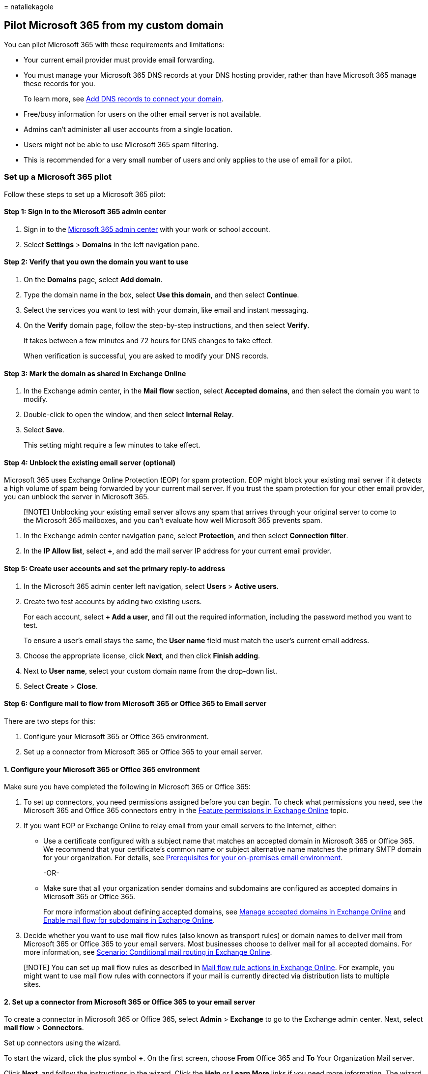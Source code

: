 = 
nataliekagole

== Pilot Microsoft 365 from my custom domain

You can pilot Microsoft 365 with these requirements and limitations:

* Your current email provider must provide email forwarding.
* You must manage your Microsoft 365 DNS records at your DNS hosting
provider, rather than have Microsoft 365 manage these records for you.
+
To learn more, see
link:../get-help-with-domains/create-dns-records-at-any-dns-hosting-provider.md[Add
DNS records to connect your domain].
* Free/busy information for users on the other email server is not
available.
* Admins can’t administer all user accounts from a single location.
* Users might not be able to use Microsoft 365 spam filtering.
* This is recommended for a very small number of users and only applies
to the use of email for a pilot.

=== Set up a Microsoft 365 pilot

Follow these steps to set up a Microsoft 365 pilot:

==== Step 1: Sign in to the Microsoft 365 admin center

[arabic]
. Sign in to the https://admin.microsoft.com[Microsoft 365 admin center]
with your work or school account.
. Select *Settings* > *Domains* in the left navigation pane.

==== Step 2: Verify that you own the domain you want to use

[arabic]
. On the *Domains* page, select *Add domain*.
. Type the domain name in the box, select *Use this domain*, and then
select *Continue*.
. Select the services you want to test with your domain, like email and
instant messaging.
. On the *Verify* domain page, follow the step-by-step instructions, and
then select *Verify*.
+
It takes between a few minutes and 72 hours for DNS changes to take
effect.
+
When verification is successful, you are asked to modify your DNS
records.

==== Step 3: Mark the domain as shared in Exchange Online

[arabic]
. In the Exchange admin center, in the *Mail flow* section, select
*Accepted domains*, and then select the domain you want to modify.
. Double-click to open the window, and then select *Internal Relay*.
. Select *Save*.
+
This setting might require a few minutes to take effect.

==== Step 4: Unblock the existing email server (optional)

Microsoft 365 uses Exchange Online Protection (EOP) for spam protection.
EOP might block your existing mail server if it detects a high volume of
spam being forwarded by your current mail server. If you trust the spam
protection for your other email provider, you can unblock the server in
Microsoft 365.

____
[!NOTE] Unblocking your existing email server allows any spam that
arrives through your original server to come to the Microsoft 365
mailboxes, and you can’t evaluate how well Microsoft 365 prevents spam.
____

[arabic]
. In the Exchange admin center navigation pane, select *Protection*, and
then select *Connection filter*.
. In the *IP Allow list*, select *+*, and add the mail server IP address
for your current email provider.

==== Step 5: Create user accounts and set the primary reply-to address

[arabic]
. In the Microsoft 365 admin center left navigation, select *Users* >
*Active users*.
. Create two test accounts by adding two existing users.
+
For each account, select *+ Add a user*, and fill out the required
information, including the password method you want to test.
+
To ensure a user’s email stays the same, the *User name* field must
match the user’s current email address.
. Choose the appropriate license, click *Next*, and then click *Finish
adding*.
. Next to *User name*, select your custom domain name from the drop-down
list.
. Select *Create* > *Close*.

==== Step 6: Configure mail to flow from Microsoft 365 or Office 365 to Email server

There are two steps for this:

[arabic]
. Configure your Microsoft 365 or Office 365 environment.
. Set up a connector from Microsoft 365 or Office 365 to your email
server.

==== 1. Configure your Microsoft 365 or Office 365 environment

Make sure you have completed the following in Microsoft 365 or Office
365:

[arabic]
. To set up connectors, you need permissions assigned before you can
begin. To check what permissions you need, see the Microsoft 365 and
Office 365 connectors entry in the
link:/exchange/permissions-exo/feature-permissions[Feature permissions
in Exchange Online] topic.
. If you want EOP or Exchange Online to relay email from your email
servers to the Internet, either:
* Use a certificate configured with a subject name that matches an
accepted domain in Microsoft 365 or Office 365. We recommend that your
certificate’s common name or subject alternative name matches the
primary SMTP domain for your organization. For details, see
link:/exchange/mail-flow-best-practices/use-connectors-to-configure-mail-flow/set-up-connectors-to-route-mail#prerequisites-for-your-on-premises-email-environment[Prerequisites
for your on-premises email environment].
+
-OR-
* Make sure that all your organization sender domains and subdomains are
configured as accepted domains in Microsoft 365 or Office 365.
+
For more information about defining accepted domains, see
link:/exchange/mail-flow-best-practices/manage-accepted-domains/manage-accepted-domains[Manage
accepted domains in Exchange Online] and
link:/exchange/mail-flow-best-practices/manage-accepted-domains/enable-mail-flow-for-subdomains[Enable
mail flow for subdomains in Exchange Online].
. Decide whether you want to use mail flow rules (also known as
transport rules) or domain names to deliver mail from Microsoft 365 or
Office 365 to your email servers. Most businesses choose to deliver mail
for all accepted domains. For more information, see
link:/exchange/mail-flow-best-practices/use-connectors-to-configure-mail-flow/conditional-mail-routing[Scenario:
Conditional mail routing in Exchange Online].

____
[!NOTE] You can set up mail flow rules as described in
link:/exchange/security-and-compliance/mail-flow-rules/mail-flow-rule-actions[Mail
flow rule actions in Exchange Online]. For example, you might want to
use mail flow rules with connectors if your mail is currently directed
via distribution lists to multiple sites.
____

==== 2. Set up a connector from Microsoft 365 or Office 365 to your email server

To create a connector in Microsoft 365 or Office 365, select *Admin* >
*Exchange* to go to the Exchange admin center. Next, select *mail flow*
> *Connectors*.

Set up connectors using the wizard.

To start the wizard, click the plus symbol *+*. On the first screen,
choose *From* Office 365 and *To* Your Organization Mail server.

Click *Next*, and follow the instructions in the wizard. Click the
*Help* or *Learn More* links if you need more information. The wizard
will guide you through setup. At the end, make sure your connector
validates. If the connector does not validate, double-click the message
displayed to get more information, and see
link:/exchange/mail-flow-best-practices/use-connectors-to-configure-mail-flow/validate-connectors[Validate
connectors] for help resolving issues.

==== Step 7: Update DNS records at your DNS hosting provider

Sign in to your DNS hosting provider’s website, and follow the
instructions at
link:../get-help-with-domains/create-dns-records-at-any-dns-hosting-provider.md[Add
DNS records to connect your domain].

*Make the following two exceptions:*

* Do not create a new MX record or change your existing MX record.
* If you already have a Sender Policy Framework (SPF) record for your
previous email provider, instead of creating a new SPF (TXT) record for
Exchange Online, add ``include:spf.protection.outlook.com'' to the
current TXT record.
+
For example, ``v=spf1 mx include:adatum.com
include:spf.protection.outlook.com ~all''.
+
If you don’t have an SPF record, modify the one recommended by Microsoft
365 to include the domain for your current email provider, and add
spf.protection.outlook.com. This authorizes outgoing messages from both
email systems.

==== Step 8: Set up email forwarding at your current provider

At your current email provider, set up forwarding for your users email
accounts to your onmicrosoft.com domain:

* Forward User A mailbox to usera@yourcompany.onmicrosoft.com
* Forward User B mailbox to userb@yourcompany.onmicrosoft.com

When you complete this step, all email sent to usera@yourcompany.com and
userb@yourcompany.com is available in Microsoft 365.

____
[!NOTE] Contact your current email provider for the exact steps to set
up email forwarding. You don’t need to keep a copy of messages at the
current email provider. Most providers forward email by leaving the
Reply-to address of the sender intact so that replies go to the original
sender.
____

==== Step 9: Test mail flow

[arabic]
. Sign in to Outlook Web App using the credentials for User A.
. Perform these tests:
* Test local Microsoft email by sending an email, for example, to User
B. The email is delivered immediately. In this scenario, the message is
not routed to the mailbox for User B on your original server because the
Microsoft 365 mailbox is local.
* Test email to a user on the existing email system by sending an email,
for example, to User C. The email is delivered to the mailbox for User C
on your original mail server.
* Verify that forwarding is set up properly from an outside account, or
from an employee email account on the existing email system. For
example, from the original server account for User C or a Hotmail
account, send User A an email and verify that it arrives in the
Microsoft 365 mailbox for User A.

==== Step 10: Move mailbox contents

Because you are moving only two test users, and User A and User B are
both using Outlook, you can move the email by opening the old .PST file
in the new Outlook profile and copying the messages, calendar items,
contacts, and so on. For more information, see
https://support.microsoft.com/office/import-email-contacts-and-calendar-from-an-outlook-pst-file-431a8e9a-f99f-4d5f-ae48-ded54b3440ac[Import
email&#44; contacts&#44; and calendar from an Outlook .pst file].

After they’re imported to the appropriate locations in the Microsoft 365
mailbox, the items can be accessed from any device, anywhere.
